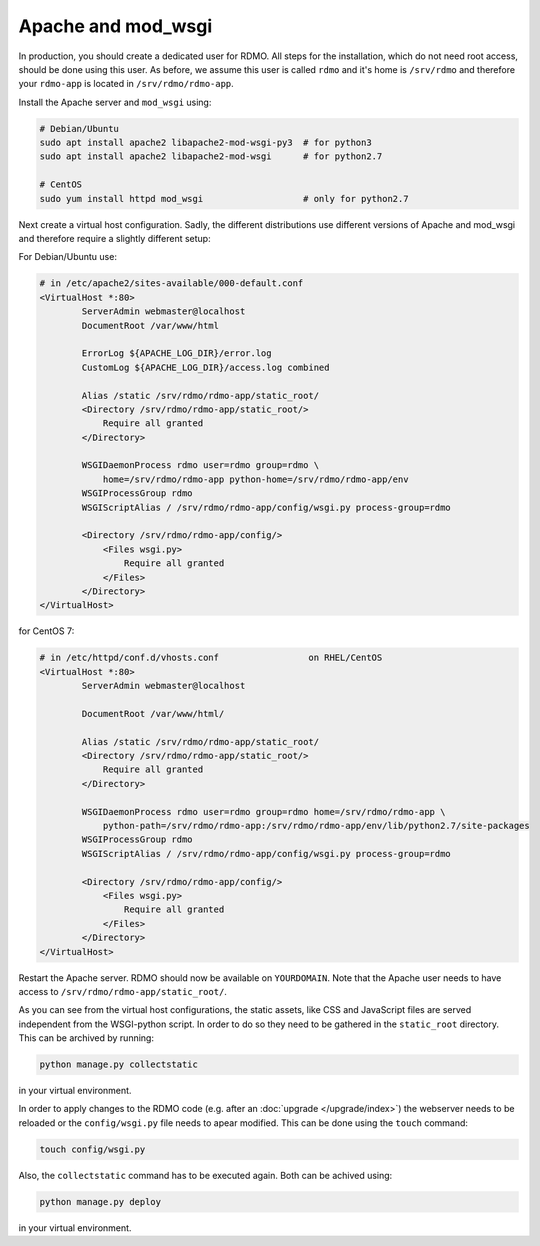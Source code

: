 Apache and mod_wsgi
-------------------

In production, you should create a dedicated user for RDMO. All steps for the installation, which do not need root access, should be done using this user. As before, we assume this user is called ``rdmo`` and it's home is ``/srv/rdmo`` and therefore your ``rdmo-app`` is located in ``/srv/rdmo/rdmo-app``.

Install the Apache server and ``mod_wsgi`` using:

.. code:: bash

    # Debian/Ubuntu
    sudo apt install apache2 libapache2-mod-wsgi-py3  # for python3
    sudo apt install apache2 libapache2-mod-wsgi      # for python2.7

    # CentOS
    sudo yum install httpd mod_wsgi                   # only for python2.7

Next create a virtual host configuration. Sadly, the different distributions use different versions of Apache and mod_wsgi and therefore require a slightly different setup:

For Debian/Ubuntu use:

.. code::

    # in /etc/apache2/sites-available/000-default.conf
    <VirtualHost *:80>
            ServerAdmin webmaster@localhost
            DocumentRoot /var/www/html

            ErrorLog ${APACHE_LOG_DIR}/error.log
            CustomLog ${APACHE_LOG_DIR}/access.log combined

            Alias /static /srv/rdmo/rdmo-app/static_root/
            <Directory /srv/rdmo/rdmo-app/static_root/>
                Require all granted
            </Directory>

            WSGIDaemonProcess rdmo user=rdmo group=rdmo \
                home=/srv/rdmo/rdmo-app python-home=/srv/rdmo/rdmo-app/env
            WSGIProcessGroup rdmo
            WSGIScriptAlias / /srv/rdmo/rdmo-app/config/wsgi.py process-group=rdmo

            <Directory /srv/rdmo/rdmo-app/config/>
                <Files wsgi.py>
                    Require all granted
                </Files>
            </Directory>
    </VirtualHost>

for CentOS 7:

.. code::

    # in /etc/httpd/conf.d/vhosts.conf                 on RHEL/CentOS
    <VirtualHost *:80>
            ServerAdmin webmaster@localhost

            DocumentRoot /var/www/html/

            Alias /static /srv/rdmo/rdmo-app/static_root/
            <Directory /srv/rdmo/rdmo-app/static_root/>
                Require all granted
            </Directory>

            WSGIDaemonProcess rdmo user=rdmo group=rdmo home=/srv/rdmo/rdmo-app \
                python-path=/srv/rdmo/rdmo-app:/srv/rdmo/rdmo-app/env/lib/python2.7/site-packages
            WSGIProcessGroup rdmo
            WSGIScriptAlias / /srv/rdmo/rdmo-app/config/wsgi.py process-group=rdmo

            <Directory /srv/rdmo/rdmo-app/config/>
                <Files wsgi.py>
                    Require all granted
                </Files>
            </Directory>
    </VirtualHost>

Restart the Apache server. RDMO should now be available on ``YOURDOMAIN``. Note that the Apache user needs to have access to ``/srv/rdmo/rdmo-app/static_root/``.

As you can see from the virtual host configurations, the static assets, like CSS and JavaScript files are served independent from the WSGI-python script. In order to do so they need to be gathered in the ``static_root`` directory. This can be archived by running:

.. code:: bash

    python manage.py collectstatic

in your virtual environment.

In order to apply changes to the RDMO code (e.g. after an :doc:`upgrade </upgrade/index>`) the webserver
needs to be reloaded or the ``config/wsgi.py`` file needs to apear modified. This can be done using the ``touch`` command:

.. code:: bash

    touch config/wsgi.py

Also, the ``collectstatic`` command has to be executed again. Both can be achived using:

.. code:: bash

    python manage.py deploy

in your virtual environment.
